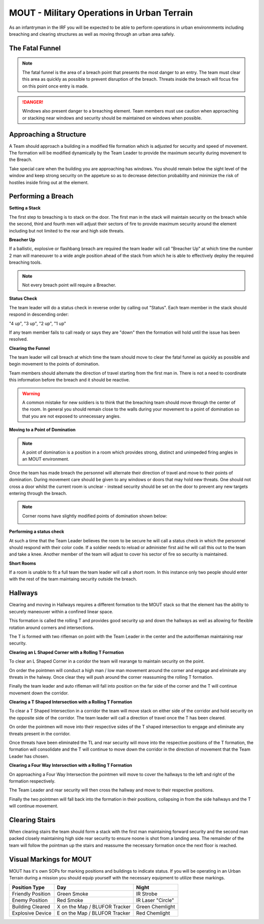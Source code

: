 MOUT - Military Operations in Urban Terrain
===================================================

As an infantryman in the IRF you will be expected to be able to perform operations in urban environnments including breaching and clearing structures as well as moving through an urban area safely.

The Fatal Funnel
----------------

.. note::
  The fatal funnel is the area of a breach point that presents the most danger to an entry.  The team must clear this area as quickly as possible to prevent disruption of the breach.  Threats inside the breach will focus fire on this point once entry is made.

.. danger::
  Windows also present danger to a breaching element.  Team members must use caution when approaching or stacking near windows and security should be maintained on windows when possible.

.. image:: ../_static/fatal_funnel.png
    :align: center

Approaching a Structure
-----------------------

A Team should approach a building in a modified file formation which is adjusted for security and speed of movement. The formation will be modified dynamically by the Team Leader to provide the maximum security during movement to the Breach.

Take special care when the building you are approaching has windows. You should remain below the sight level of the window and keep strong security on the appeture so as to decrease detection probability and minimize the risk of hostiles inside firing out at the element.

Performing a Breach
--------------------

**Setting a Stack**

The first step to breaching is to stack on the door. The first man in the stack will maintain security on the breach while the second, third and fourth men will adjust their sectors of fire to provide maximum security around the element including but not limited to the rear and high side threats.

.. image:: ../_static/Stack.png
    :align: center

**Breacher Up**

If a ballistic, explosive or flashbang breach are required the team leader will call "Breacher Up" at which time the number 2 man will maneouver to a wide angle position ahead of the stack from which he is able to effectively deploy the required breaching tools.

.. note::
  Not every breach point will require a Breacher.

.. image:: ../_static/stack_room_flash.png
    :align: center

**Status Check**

The team leader will do a status check in reverse order by calling out "Status". Each team member in the stack should respond in descending order:

"4 up", "3 up", "2 up", "1 up"

If any team member fails to call ready or says they are "down" then the formation will hold until the issue has been resolved.

**Clearing the Funnel**

The team leader will call breach at which time the team should move to clear the fatal funnel as quickly as possible and begin movement to the points of domination.

Team members should alternate the direction of travel starting from the first man in. There is not a need to coordinate this information before the breach and it should be reactive.

.. warning::
  A common mistake for new soldiers is to think that the breaching team should move through the center of the room. In general you should remain close to the walls during your movement to a point of domination so that you are not exposed to unnecessary angles.

**Moving to a Point of Domination**

.. note::
  A point of domination is a position in a room which provides strong, distinct and unimpeded firing angles in an MOUT environment.

Once the team has made breach the personnel will alternate their direction of travel and move to their points of domination. During movement care should be given to any windows or doors that may hold new threats. One should not cross a door whilst the current room is unclear - instead security should be set on the door to prevent any new targets entering through the breach.

.. image:: ../_static/points_of_domination_1.png
    :align: center

.. note::
  Corner rooms have slightly modified points of domination shown below:
  
  .. image:: ../_static/points_of_domination_2.png
      :align: center

**Performing a status check**

At such a time that the Team Leader believes the room to be secure he will call a status check in which the personnel should respond with their color code. If a soldier needs to reload or administer first aid he will call this out to the team and take a knee. Another member of the team will adjust to cover his sector of fire so security is maintained.

**Short Rooms**

If a room is unable to fit a full team the team leader will call a short room. In this instance only two people should enter with the rest of the team maintaing security outside the breach.

Hallways
--------

Clearing and moving in Hallways requires a different formation to the MOUT stack so that the element has the ability to securely maneouver within a confined linear space.

This formation is called the rolling T and provides good security up and down the hallways as well as allowing for flexible rotation around corners and intersections.

The T is formed with two rifleman on point with the Team Leader in the center and the autorifleman maintaining rear security.

.. image:: ../_static/rolling_t.png
    :align: center

**Clearing an L Shaped Corner with a Rolling T Formation**

To clear an L Shaped Corner in a coridor the team will rearange to maintain security on the point.

On order the pointmen will conduct a high man / low man movement around the corner and engage and eliminate any threats in the halway. Once clear they will push around the corner reassuming the rolling T formation.

Finally the team leader and auto rifleman will fall into position on the far side of the corner and the T will continue movement down the corridor.

.. image:: ../_static/rolling_t_corner.png
    :align: center

**Clearing a T Shaped Intersection with a Rolling T Formation**

To clear a T Shaped Intersection in a corridor the team will move stack on either side of the corridor and hold security on the opposite side of the corridor. The team leader will call a direction of travel once the T has been cleared.

On order the pointmen will move into their respective sides of the T shaped intersection to engage and eliminate any threats present in the corridor.

Once threats have been eliminated the TL and rear security will move into the respective positions of the T formation, the formation will consolidate and the T will continue to move down the corridor in the direction of movement that the Team Leader has chosen.

.. image:: ../_static/rolling_t_intersection.png
    :align: center

**Clearing a Four Way Intersection with a Rolling T Formation**

On approaching a Four Way Intersection the pointmen will move to cover the hallways to the left and right of the formation respectively.

The Team Leader and rear security will then cross the hallway and move to their respective positions.

Finally the two pointmen will fall back into the formation in their positions, collapsing in from the side hallways and the T will continue movement.

.. image:: ../_static/rolling_t_intersection_four.png
    :align: center

Clearing Stairs
---------------

When clearing stairs the team should form a stack with the first man maintaining forward security and the second man packed closely maintaining high side rear security to ensure noone is shot from a landing area. The remainder of the team will follow the pointman up the stairs and reassume the necessary formation once the next floor is reached.

Visual Markings for MOUT
-------------------------

MOUT has it's own SOPs for marking positions and buildings to indicate status. If you will be operating in an Urban Terrain during a mission you should equip yourself with the necessary equipment to utilize these markings.

+-------------------+-------------------------------+-------------------+
| Position Type     | Day                           | Night             |
+===================+===============================+===================+
| Friendly Position | Green Smoke                   | IR Strobe         |
+-------------------+-------------------------------+-------------------+
| Enemy Position    | Red Smoke                     | IR Laser "Circle" |
+-------------------+-------------------------------+-------------------+
| Building Cleared  | X on the Map / BLUFOR Tracker | Green Chemlight   |
+-------------------+-------------------------------+-------------------+
| Explosive Device  | E on the Map / BLUFOR Tracker | Red Chemlight     |
+-------------------+-------------------------------+-------------------+
